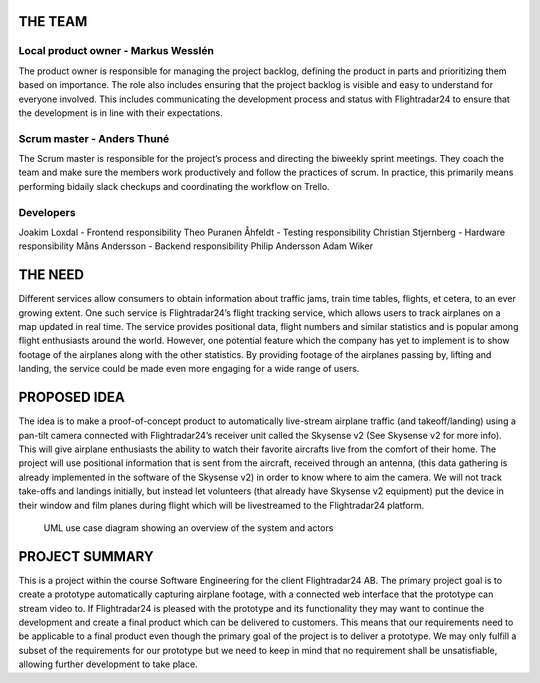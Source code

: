 ==========
 THE TEAM
==========

Local product owner - Markus Wesslén
------------------------------------

The product owner is responsible for managing the project backlog,
defining the product in parts and prioritizing them based on
importance. The role also includes ensuring that the project backlog
is visible and easy to understand for everyone involved. This includes
communicating the development process and status with Flightradar24 to
ensure that the development is in line with their expectations.

Scrum master - Anders Thuné
---------------------------

The Scrum master is responsible for the project’s process and
directing the biweekly sprint meetings. They coach the team and make
sure the members work productively and follow the practices of
scrum. In practice, this primarily means performing bidaily slack
checkups and coordinating the workflow on Trello.

Developers
----------

Joakim Loxdal - Frontend responsibility
Theo Puranen Åhfeldt - Testing responsibility
Christian Stjernberg - Hardware responsibility
Måns Andersson - Backend responsibility
Philip Andersson
Adam Wiker

==========
 THE NEED
==========

Different services allow consumers to obtain information about traffic
jams, train time tables, flights, et cetera, to an ever growing
extent. One such service is Flightradar24’s flight tracking service,
which allows users to track airplanes on a map updated in real
time. The service provides positional data, flight numbers and similar
statistics and is popular among flight enthusiasts around the
world. However, one potential feature which the company has yet to
implement is to show footage of the airplanes along with the other
statistics. By providing footage of the airplanes passing by, lifting
and landing, the service could be made even more engaging for a wide
range of users.

===============
 PROPOSED IDEA
===============

The idea is to make a proof-of-concept product to ​automatically
live-stream airplane traffic (and takeoff/landing) using a pan-tilt
camera connected with Flightradar24’s receiver unit called the
Skysense v2 (See Skysense v2 for more info). This will give airplane
enthusiasts the ability to watch their favorite aircrafts live from
the comfort of their home. The project will use positional information
that is sent from the aircraft, received through an antenna, (this
data gathering is already implemented in the software of the Skysense
v2) in order to know where to aim the camera. We will not track
take-offs and landings initially, but instead let volunteers (that
already have Skysense v2 equipment) put the device in their window and
film planes during flight which will be livestreamed to the
Flightradar24 platform.

.. figure:: ../resources/UML-system-usecase.png

   UML use case diagram showing an overview of the system and actors

=================
 PROJECT SUMMARY
=================

This is a project within the course Software Engineering for the
client Flightradar24 AB. The primary project goal is to create a
prototype automatically capturing airplane footage, with a connected
web interface that the prototype can stream video to. If Flightradar24
is pleased with the prototype and its functionality they may want to
continue the development and create a final product which can be
delivered to customers. This means that our requirements need to be
applicable to a final product even though the primary goal of the
project is to deliver a prototype. We may only fulfill a subset of the
requirements for our prototype but we need to keep in mind that no
requirement shall be unsatisfiable, allowing further development to
take place.

